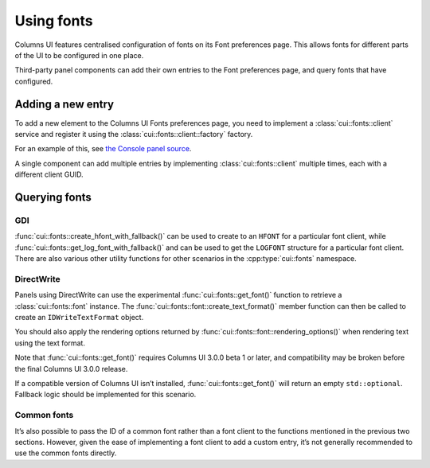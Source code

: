 Using fonts
===========

Columns UI features centralised configuration of fonts on its Font preferences
page. This allows fonts for different parts of the UI to be configured in one
place.

Third-party panel components can add their own entries to the Font preferences
page, and query fonts that have configured.

Adding a new entry
------------------

To add a new element to the Columns UI Fonts preferences page, you need to
implement a :class:`cui::fonts::client` service and register it using the
:class:`cui::fonts::client::factory` factory.

For an example of this, see `the Console panel source`_.

A single component can add multiple entries by implementing
:class:`cui::fonts::client` multiple times, each with a different client GUID.

Querying fonts
--------------

GDI
~~~

:func:`cui::fonts::create_hfont_with_fallback()` can be used to create to an
``HFONT`` for a particular font client, while
:func:`cui::fonts::get_log_font_with_fallback()` and can be used to get the
``LOGFONT`` structure for a particular font client. There are also various other
utility functions for other scenarios in the :cpp:type:`cui::fonts` namespace.

DirectWrite
~~~~~~~~~~~

Panels using DirectWrite can use the experimental :func:`cui::fonts::get_font()`
function to retrieve a :class:`cui::fonts::font` instance. The
:func:`cui::fonts::font::create_text_format()` member function can then be
called to create an ``IDWriteTextFormat`` object.

You should also apply the rendering options returned by
:func:`cui::fonts::font::rendering_options()` when rendering text using the text
format.

Note that :func:`cui::fonts::get_font()` requires Columns UI 3.0.0 beta 1 or
later, and compatibility may be broken before the final Columns UI 3.0.0
release.

If a compatible version of Columns UI isn’t installed,
:func:`cui::fonts::get_font()` will return an empty ``std::optional``. Fallback
logic should be implemented for this scenario.

Common fonts
~~~~~~~~~~~~

It’s also possible to pass the ID of a common font rather than a font client to
the functions mentioned in the previous two sections. However, given the ease of
implementing a font client to add a custom entry, it’s not generally recommended
to use the common fonts directly.

.. _the console panel source: https://github.com/reupen/console_panel/blob/38983f68cea0bb6843ce8401f8601bb0651bc8c4/foo_uie_console/main.cpp#L624-L659

